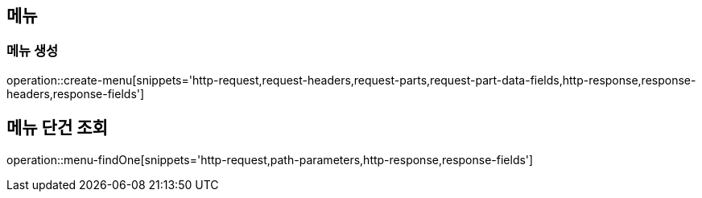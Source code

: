 == 메뉴

=== 메뉴 생성

operation::create-menu[snippets='http-request,request-headers,request-parts,request-part-data-fields,http-response,response-headers,response-fields']

== 메뉴 단건 조회
operation::menu-findOne[snippets='http-request,path-parameters,http-response,response-fields']
